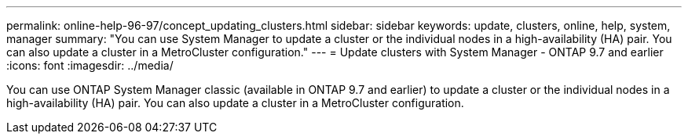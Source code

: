 ---
permalink: online-help-96-97/concept_updating_clusters.html
sidebar: sidebar
keywords: update, clusters, online, help, system, manager
summary: "You can use System Manager to update a cluster or the individual nodes in a high-availability (HA) pair. You can also update a cluster in a MetroCluster configuration."
---
= Update clusters with System Manager - ONTAP 9.7 and earlier
:icons: font
:imagesdir: ../media/

[.lead]
You can use ONTAP System Manager classic (available in ONTAP 9.7 and earlier) to update a cluster or the individual nodes in a high-availability (HA) pair. You can also update a cluster in a MetroCluster configuration.
